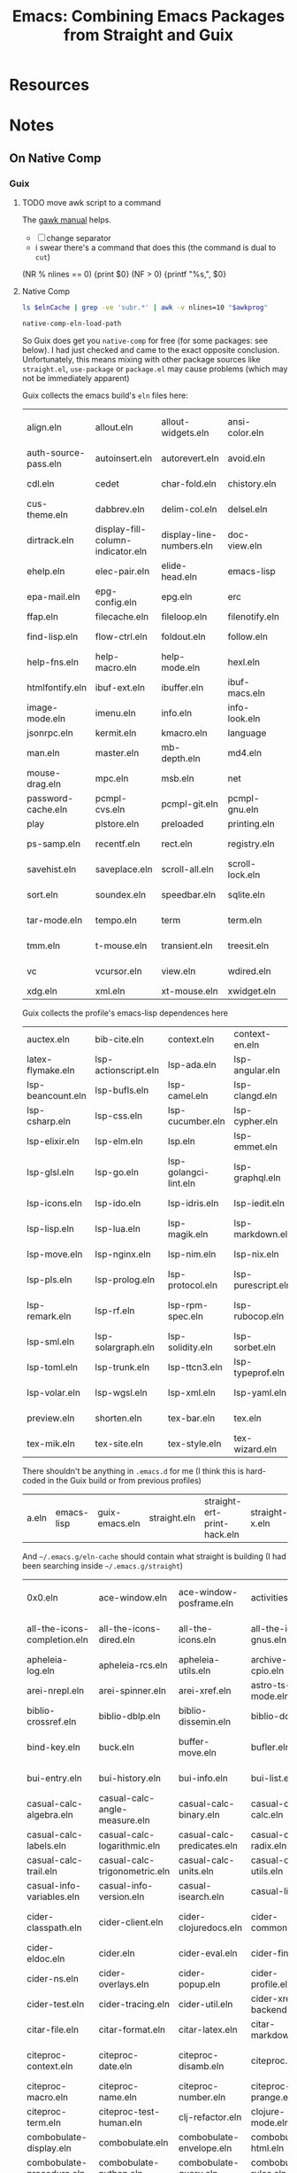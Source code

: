 :PROPERTIES:
:ID:       d78fbb42-963f-448a-aeef-e86919aec4cf
:END:
#+TITLE: Emacs: Combining Emacs Packages from Straight and Guix
#+CATEGORY: slips
#+TAGS:

* Resources

* Notes

** On Native Comp

*** Guix

***** TODO move awk script to a command

The [[https://www.gnu.org/software/gawk/manual/html_node/ARGC-and-ARGV.html][gawk manual]] helps.

+ [ ] change separator
+ i swear there's a command that does this (the command is dual to =cut=)

#+name: wrapEveryN
#+begin_example awk
(NR % nlines == 0) {print $0}
(NF > 0) {printf "%s,", $0}
#+end_example

**** Native Comp

#+name: listElnCache
#+begin_src sh :var awkprog=wrapEveryN elnCache=(expand-file-name ".emacs.d/eln-cache" (getenv "HOME"))
ls $elnCache | grep -ve 'subr.*' | awk -v nlines=10 "$awkprog"
#+end_src

#+begin_src emacs-lisp :results vector value table
native-comp-eln-load-path
#+end_src

#+RESULTS:
| /home/dc/.emacs.g/eln-cache/ | /home/dc/.emacs.d/eln-cache/ | /gnu/store/kqny94qgfaji1yhydrb1zxfjjmc6k56r-profile/lib/emacs/native-site-lisp | /gnu/store/fs3npmab0psi1iy1xd210ngdqpi61s7v-emacs-pgtk-29.4/lib/emacs/29.4/native-lisp/ |

So Guix does get you =native-comp= for free (for some packages: see below). I
had just checked and came to the exact opposite conclusion. Unfortunately, this
means mixing with other package sources like =straight.el=, =use-package= or
=package.el= may cause problems (which may not be immediately apparent)

Guix collects the emacs build's =eln= files here:
#+call: listElnCache(elnCache="/gnu/store/fs3npmab0psi1iy1xd210ngdqpi61s7v-emacs-pgtk-29.4/lib/emacs/29.4/native-lisp/29.4-46e5bcbe")

#+RESULTS:
| align.eln            | allout.eln                        | allout-widgets.eln       | ansi-color.eln  | ansi-osc.eln      | apropos.eln    | arc-mode.eln            | array.eln      | auth-source.eln | auth-source-pass.eln |                    |
| auth-source-pass.eln | autoinsert.eln                    | autorevert.eln           | avoid.eln       | battery.eln       | bookmark.eln   | bs.eln                  | calc           | calculator.eln  | calendar             | cdl.eln            |
| cdl.eln              | cedet                             | char-fold.eln            | chistory.eln    | cmuscheme.eln     | color.eln      | comint.eln              | completion.eln | cus-dep.eln     | cus-edit.eln         | cus-theme.eln      |
| cus-theme.eln        | dabbrev.eln                       | delim-col.eln            | delsel.eln      | descr-text.eln    | desktop.eln    | dframe.eln              | dired-aux.eln  | dired.eln       | dired-x.eln          | dirtrack.eln       |
| dirtrack.eln         | display-fill-column-indicator.eln | display-line-numbers.eln | doc-view.eln    | dom.eln           | double.eln     | ebuff-menu.eln          | echistory.eln  | ecomplete.eln   | edmacro.eln          | ehelp.eln          |
| ehelp.eln            | elec-pair.eln                     | elide-head.eln           | emacs-lisp      | emacs-lock.eln    | emulation      | epa-dired.eln           | epa.eln        | epa-file.eln    | epa-ks.eln           | epa-mail.eln       |
| epa-mail.eln         | epg-config.eln                    | epg.eln                  | erc             | eshell            | expand.eln     | external-completion.eln | ezimage.eln    | facemenu.eln    | face-remap.eln       | ffap.eln           |
| ffap.eln             | filecache.eln                     | fileloop.eln             | filenotify.eln  | filesets.eln      | files-x.eln    | find-cmd.eln            | find-dired.eln | finder.eln      | find-file.eln        | find-lisp.eln      |
| find-lisp.eln        | flow-ctrl.eln                     | foldout.eln              | follow.eln      | format-spec.eln   | forms.eln      | frameset.eln            | generic-x.eln  | gnus            | help-at-pt.eln       | help-fns.eln       |
| help-fns.eln         | help-macro.eln                    | help-mode.eln            | hexl.eln        | hex-util.eln      | hfy-cmap.eln   | hilit-chg.eln           | hi-lock.eln    | hippie-exp.eln  | hl-line.eln          | htmlfontify.eln    |
| htmlfontify.eln      | ibuf-ext.eln                      | ibuffer.eln              | ibuf-macs.eln   | icomplete.eln     | ido.eln        | ielm.eln                | iimage.eln     | image           | image-file.eln       | image-mode.eln     |
| image-mode.eln       | imenu.eln                         | info.eln                 | info-look.eln   | informat.eln      | info-xref.eln  | international           | isearchb.eln   | jka-compr.eln   | json.eln             | jsonrpc.eln        |
| jsonrpc.eln          | kermit.eln                        | kmacro.eln               | language        | leim              | loadhist.eln   | locate.eln              | lpr.eln        | macros.eln      | mail                 | man.eln            |
| man.eln              | master.eln                        | mb-depth.eln             | md4.eln         | mh-e              | midnight.eln   | minibuf-eldef.eln       | misc.eln       | misearch.eln    | mouse-copy.eln       | mouse-drag.eln     |
| mouse-drag.eln       | mpc.eln                           | msb.eln                  | net             | notifications.eln | novice.eln     | nxml                    | obsolete       | org             | outline.eln          | password-cache.eln |
| password-cache.eln   | pcmpl-cvs.eln                     | pcmpl-git.eln            | pcmpl-gnu.eln   | pcmpl-linux.eln   | pcmpl-rpm.eln  | pcmpl-unix.eln          | pcmpl-x.eln    | pcomplete.eln   | pixel-scroll.eln     | play               |
| play                 | plstore.eln                       | preloaded                | printing.eln    | proced.eln        | profiler.eln   | progmodes               | ps-bdf.eln     | ps-mule.eln     | ps-print.eln         | ps-samp.eln        |
| ps-samp.eln          | recentf.eln                       | rect.eln                 | registry.eln    | repeat.eln        | reposition.eln | reveal.eln              | rot13.eln      | rtree.eln       | ruler-mode.eln       | savehist.eln       |
| savehist.eln         | saveplace.eln                     | scroll-all.eln           | scroll-lock.eln | server.eln        | ses.eln        | shadowfile.eln          | shell.eln      | skeleton.eln    | so-long.eln          | sort.eln           |
| sort.eln             | soundex.eln                       | speedbar.eln             | sqlite.eln      | sqlite-mode.eln   | strokes.eln    | svg.eln                 | tabify.eln     | tab-line.eln    | talk.eln             | tar-mode.eln       |
| tar-mode.eln         | tempo.eln                         | term                     | term.eln        | textmodes         | thingatpt.eln  | thread.eln              | time.eln       | time-stamp.eln  | timezone.eln         | tmm.eln            |
| tmm.eln              | t-mouse.eln                       | transient.eln            | treesit.eln     | tree-widget.eln   | tutorial.eln   | type-break.eln          | url            | use-package     | userlock.eln         | vc                 |
| vc                   | vcursor.eln                       | view.eln                 | wdired.eln      | whitespace.eln    | wid-browse.eln | wid-edit.eln            | windmove.eln   | winner.eln      | woman.eln            | xdg.eln            |
| xdg.eln              | xml.eln                           | xt-mouse.eln             | xwidget.eln     | yank-media.eln    |                |                         |                |                 |                      |                    |

Guix collects the profile's emacs-lisp dependences here

#+call: listElnCache(elnCache="/gnu/store/kqny94qgfaji1yhydrb1zxfjjmc6k56r-profile/lib/emacs/native-site-lisp/29.3-62809b9a")

#+RESULTS:
| auctex.eln        | bib-cite.eln         | context.eln           | context-en.eln     | context-nl.eln     | esxml.eln                | esxml-query.eln     | font-latex.eln     | latex.eln               | latex-flymake.eln |                   |
| latex-flymake.eln | lsp-actionscript.eln | lsp-ada.eln           | lsp-angular.eln    | lsp-ansible.eln    | lsp-asm.eln              | lsp-astro.eln       | lsp-autotools.eln  | lsp-awk.eln             | lsp-bash.eln      | lsp-beancount.eln |
| lsp-beancount.eln | lsp-bufls.eln        | lsp-camel.eln         | lsp-clangd.eln     | lsp-clojure.eln    | lsp-cmake.eln            | lsp-cobol.eln       | lsp-completion.eln | lsp-credo.eln           | lsp-crystal.eln   | lsp-csharp.eln    |
| lsp-csharp.eln    | lsp-css.eln          | lsp-cucumber.eln      | lsp-cypher.eln     | lsp-d.eln          | lsp-dhall.eln            | lsp-diagnostics.eln | lsp-dired.eln      | lsp-dockerfile.eln      | lsp-dot.eln       | lsp-elixir.eln    |
| lsp-elixir.eln    | lsp-elm.eln          | lsp.eln               | lsp-emmet.eln      | lsp-erlang.eln     | lsp-eslint.eln           | lsp-fortran.eln     | lsp-fsharp.eln     | lsp-gdscript.eln        | lsp-gleam.eln     | lsp-glsl.eln      |
| lsp-glsl.eln      | lsp-go.eln           | lsp-golangci-lint.eln | lsp-graphql.eln    | lsp-groovy.eln     | lsp-hack.eln             | lsp-haxe.eln        | lsp-headerline.eln | lsp-html.eln            | lsp-hy.eln        | lsp-icons.eln     |
| lsp-icons.eln     | lsp-ido.eln          | lsp-idris.eln         | lsp-iedit.eln      | lsp-javascript.eln | lsp-jq.eln               | lsp-json.eln        | lsp-jsonnet.eln    | lsp-kotlin.eln          | lsp-lens.eln      | lsp-lisp.eln      |
| lsp-lisp.eln      | lsp-lua.eln          | lsp-magik.eln         | lsp-markdown.eln   | lsp-marksman.eln   | lsp-mdx.eln              | lsp-mint.eln        | lsp-mode.eln       | lsp-modeline.eln        | lsp-mojo.eln      | lsp-move.eln      |
| lsp-move.eln      | lsp-nginx.eln        | lsp-nim.eln           | lsp-nix.eln        | lsp-nushell.eln    | lsp-ocaml.eln            | lsp-openscad.eln    | lsp-perl.eln       | lsp-perlnavigator.eln   | lsp-php.eln       | lsp-pls.eln       |
| lsp-pls.eln       | lsp-prolog.eln       | lsp-protocol.eln      | lsp-purescript.eln | lsp-pwsh.eln       | lsp-pyls.eln             | lsp-pylsp.eln       | lsp-qml.eln        | lsp-racket.eln          | lsp-r.eln         | lsp-remark.eln    |
| lsp-remark.eln    | lsp-rf.eln           | lsp-rpm-spec.eln      | lsp-rubocop.eln    | lsp-ruby-lsp.eln   | lsp-ruby-syntax-tree.eln | lsp-ruff-lsp.eln    | lsp-rust.eln       | lsp-semantic-tokens.eln | lsp-semgrep.eln   | lsp-sml.eln       |
| lsp-sml.eln       | lsp-solargraph.eln   | lsp-solidity.eln      | lsp-sorbet.eln     | lsp-sqls.eln       | lsp-steep.eln            | lsp-svelte.eln      | lsp-terraform.eln  | lsp-tex.eln             | lsp-tilt.eln      | lsp-toml.eln      |
| lsp-toml.eln      | lsp-trunk.eln        | lsp-ttcn3.eln         | lsp-typeprof.eln   | lsp-vala.eln       | lsp-v.eln                | lsp-verilog.eln     | lsp-vetur.eln      | lsp-vhdl.eln            | lsp-vimscript.eln | lsp-volar.eln     |
| lsp-volar.eln     | lsp-wgsl.eln         | lsp-xml.eln           | lsp-yaml.eln       | lsp-yang.eln       | lsp-zig.eln              | multi-prompt.eln    | plain-tex.eln      | posframe-benchmark.eln  | posframe.eln      | preview.eln       |
| preview.eln       | shorten.eln          | tex-bar.eln           | tex.eln            | tex-fold.eln       | tex-font.eln             | tex-info.eln        | tex-ispell.eln     | tex-jp.eln              | texmathp.eln      | tex-mik.eln       |
| tex-mik.eln       | tex-site.eln         | tex-style.eln         | tex-wizard.eln     | toolbar-x.eln      | tracking.eln             |                     |                    |                         |                   |                   |

There shouldn't be anything in =.emacs.d= for me (I think this is hard-coded in the Guix build or from previous profiles)

#+call: listElnCache(elnCache=(expand-file-name ".emacs.d/eln-cache/29.4-46e5bcbe" (getenv "HOME")))
#+RESULTS:
| a.eln | emacs-lisp | guix-emacs.eln | straight.eln | straight-ert-print-hack.eln | straight-x.eln | tex-site.eln |

And =~/.emacs.g/eln-cache= should contain what straight is building (I had been searching inside =~/.emacs.g/straight=)

#+call: listElnCache(elnCache=(expand-file-name ".emacs.g/eln-cache/29.4-46e5bcbe" (getenv "HOME")))

#+RESULTS:
| 0x0.eln                      | ace-window.eln                  | ace-window-posframe.eln        | activities.eln               | activities-list.eln          | activities-tabs.eln           | aio.eln                         | alert.eln                    | all.eln                        | all-the-icons-completion.eln     |                            |
| all-the-icons-completion.eln | all-the-icons-dired.eln         | all-the-icons.eln              | all-the-icons-gnus.eln       | all-the-icons-nerd-fonts.eln | ansible.eln                   | apheleia-dp.eln                 | apheleia.eln                 | apheleia-formatter-context.eln | apheleia-formatters.eln          | apheleia-log.eln           |
| apheleia-log.eln             | apheleia-rcs.eln                | apheleia-utils.eln             | archive-cpio.eln             | archive-rpm.eln              | archive-rpm-pkg.eln           | arei-client.eln                 | arei-completion.eln          | arei-eldoc.eln                 | arei.eln                         | arei-nrepl.eln             |
| arei-nrepl.eln               | arei-spinner.eln                | arei-xref.eln                  | astro-ts-mode.eln            | async-bytecomp.eln           | async.eln                     | aurel.eln                       | avy.eln                      | biblio-arxiv.eln               | biblio-core.eln                  | biblio-crossref.eln        |
| biblio-crossref.eln          | biblio-dblp.eln                 | biblio-dissemin.eln            | biblio-doi.eln               | biblio-download.eln          | biblio.eln                    | biblio-hal.eln                  | biblio-ieee.eln              | biblio-pkg.eln                 | bibtex-completion.eln            | bind-key.eln               |
| bind-key.eln                 | buck.eln                        | buffer-move.eln                | bufler.eln                   | bufler-group-tree.eln        | bufler-workspace.eln          | bufler-workspace-tabs.eln       | bui-button.eln               | bui-core.eln                   | bui.eln                          | bui-entry.eln              |
| bui-entry.eln                | bui-history.eln                 | bui-info.eln                   | bui-list.eln                 | bui-utils.eln                | burly.eln                     | burly-tabs.eln                  | cape.eln                     | casual-avy.eln                 | casual-avy-version.eln           | casual-calc-algebra.eln    |
| casual-calc-algebra.eln      | casual-calc-angle-measure.eln   | casual-calc-binary.eln         | casual-calc--calc.eln        | casual-calc-complex.eln      | casual-calc-conversion.eln    | casual-calc.eln                 | casual-calc-fileio.eln       | casual-calc-financial.eln      | casual-calc-graphics.eln         | casual-calc-labels.eln     |
| casual-calc-labels.eln       | casual-calc-logarithmic.eln     | casual-calc-predicates.eln     | casual-calc-radix.eln        | casual-calc-random.eln       | casual-calc-rounding.eln      | casual-calc-settings.eln        | casual-calc-stack.eln        | casual-calc-symbolic.eln       | casual-calc-time.eln             | casual-calc-trail.eln      |
| casual-calc-trail.eln        | casual-calc-trigonometric.eln   | casual-calc-units.eln          | casual-calc-utils.eln        | casual-calc-variables.eln    | casual-calc-vector.eln        | casual-calc-version.eln         | casual-info.eln              | casual-info-settings.eln       | casual-info-utils.eln            | casual-info-variables.eln  |
| casual-info-variables.eln    | casual-info-version.eln         | casual-isearch.eln             | casual-lib.eln               | casual-lib-version.eln       | cdlatex.eln                   | cider-apropos.eln               | cider-browse-ns.eln          | cider-browse-spec.eln          | cider-cheatsheet.eln             | cider-classpath.eln        |
| cider-classpath.eln          | cider-client.eln                | cider-clojuredocs.eln          | cider-common.eln             | cider-completion-context.eln | cider-completion.eln          | cider-connection.eln            | cider-debug.eln              | cider-doc.eln                  | cider-docstring.eln              | cider-eldoc.eln            |
| cider-eldoc.eln              | cider.eln                       | cider-eval.eln                 | cider-find.eln               | cider-format.eln             | cider-inspector.eln           | cider-jar.eln                   | cider-log.eln                | cider-macroexpansion.eln       | cider-mode.eln                   | cider-ns.eln               |
| cider-ns.eln                 | cider-overlays.eln              | cider-popup.eln                | cider-profile.eln            | cider-repl.eln               | cider-repl-history.eln        | cider-resolve.eln               | cider-scratch.eln            | cider-selector.eln             | cider-stacktrace.eln             | cider-test.eln             |
| cider-test.eln               | cider-tracing.eln               | cider-util.eln                 | cider-xref-backend.eln       | cider-xref.eln               | citar-cache.eln               | citar-capf.eln                  | citar-citeproc.eln           | citar.eln                      | citar-embark.eln                 | citar-file.eln             |
| citar-file.eln               | citar-format.eln                | citar-latex.eln                | citar-markdown.eln           | citar-org.eln                | citar-org-roam.eln            | citeproc-biblatex.eln           | citeproc-bibtex.eln          | citeproc-choose.eln            | citeproc-cite.eln                | citeproc-context.eln       |
| citeproc-context.eln         | citeproc-date.eln               | citeproc-disamb.eln            | citeproc.eln                 | citeproc-formatters.eln      | citeproc-generic-elements.eln | citeproc-itemdata.eln           | citeproc-itemgetters.eln     | citeproc-lib.eln               | citeproc-locale.eln              | citeproc-macro.eln         |
| citeproc-macro.eln           | citeproc-name.eln               | citeproc-number.eln            | citeproc-prange.eln          | citeproc-proc.eln            | citeproc-rt.eln               | citeproc-s.eln                  | citeproc-sort.eln            | citeproc-style.eln             | citeproc-subbibs.eln             | citeproc-term.eln          |
| citeproc-term.eln            | citeproc-test-human.eln         | clj-refactor.eln               | clojure-mode.eln             | clojure-ts-mode.eln          | closql.eln                    | colir.eln                       | combobulate-contrib.eln      | combobulate-css.eln            | combobulate-debug.eln            | combobulate-display.eln    |
| combobulate-display.eln      | combobulate.eln                 | combobulate-envelope.eln       | combobulate-html.eln         | combobulate-interface.eln    | combobulate-json.eln          | combobulate-js-ts.eln           | combobulate-manipulation.eln | combobulate-misc.eln           | combobulate-navigation.eln       | combobulate-procedure.eln  |
| combobulate-procedure.eln    | combobulate-python.eln          | combobulate-query.eln          | combobulate-rules.eln        | combobulate-settings.eln     | combobulate-ui.eln            | combobulate-yaml.eln            | combobulate-ztree.eln        | consult-dir.eln                | consult-eglot.eln                | consult.eln                |
| consult.eln                  | consult-flycheck.eln            | consult-flymake.eln            | consult-git-log-grep.eln     | consult-imenu.eln            | consult-info.eln              | consult-org-roam-buffer.eln     | consult-org-roam.eln         | consult-xref.eln               | consult-yasnippet.eln            | contrib.eln                |
| contrib.eln                  | corfu.eln                       | corfu-popupinfo.eln            | corfu-quick.eln              | crontab-mode.eln             | d2-mode.eln                   | dash.eln                        | debbugs-browse.eln           | dired-async.eln                | dired-hacks-utils.eln            | dired-rainbow.eln          |
| dired-rainbow.eln            | docker-compose.eln              | docker-container.eln           | docker-context.eln           | docker-core.eln              | dockerfile-mode.eln           | docker-image.eln                | docker-network.eln           | docker-process.eln             | docker-utils.eln                 | docker-volume.eln          |
| docker-volume.eln            | doi-utils.eln                   | edit-indirect.eln              | editorconfig-core.eln        | editorconfig-core-handle.eln | editorconfig.eln              | editorconfig-fnmatch.eln        | ef-themes.eln                | eglot.eln                      | eldoc.eln                        | elfeed-csv.eln             |
| elfeed-csv.eln               | elfeed-curl.eln                 | elfeed-db.eln                  | elfeed.eln                   | elfeed-lib.eln               | elfeed-link.eln               | elfeed-log.eln                  | elfeed-org.eln               | elfeed-search.eln              | elfeed-show.eln                  | elisp-depmap.eln           |
| elisp-depmap.eln             | elisp-depmap-exec.eln           | elisp-depmap-graph.eln         | elisp-depmap-parse.eln       | elisp-depmap-secondhelp.eln  | elpa.eln                      | emacs-lisp                      | emacsql-compiler.eln         | emacsql.eln                    | emacsql-mysql.eln                | emacsql-pg.eln             |
| emacsql-pg.eln               | emacsql-psql.eln                | emacsql-sqlite-builtin.eln     | emacsql-sqlite-common.eln    | emacsql-sqlite.eln           | emacsql-sqlite-module.eln     | embark-consult.eln              | embark.eln                   | embark-org.eln                 | emmet-mode.eln                   | engrave-faces-ansi.eln     |
| engrave-faces-ansi.eln       | engrave-faces.eln               | engrave-faces-html.eln         | engrave-faces-latex.eln      | envrc.eln                    | eros.eln                      | esxml.eln                       | esxml-query.eln              | external-completion.eln        | f.eln                            | firestarter.eln            |
| firestarter.eln              | flycheck.eln                    | flycheck-guile.eln             | flycheck-package.eln         | flymake.eln                  | forge-bitbucket.eln           | forge-commands.eln              | forge-core.eln               | forge-db.eln                   | forge.eln                        | forge-gitea.eln            |
| forge-gitea.eln              | forge-github.eln                | forge-gitlab.eln               | forge-gogs.eln               | forge-issue.eln              | forge-notify.eln              | forge-pkg.eln                   | forge-post.eln               | forge-pullreq.eln              | forge-repo.eln                   | forge-repos.eln            |
| forge-repos.eln              | forge-revnote.eln               | forge-semi.eln                 | forge-tablist.eln            | forge-topic.eln              | forge-topics.eln              | fsm.eln                         | gcmh.eln                     | geiser-autodoc.eln             | geiser-base.eln                  | geiser-capf.eln            |
| geiser-capf.eln              | geiser-compile.eln              | geiser-completion.eln          | geiser-connection.eln        | geiser-custom.eln            | geiser-debug.eln              | geiser-doc.eln                  | geiser-edit.eln              | geiser-eval.eln                | geiser-guile.eln                 | geiser-image.eln           |
| geiser-image.eln             | geiser-impl.eln                 | geiser-log.eln                 | geiser-menu.eln              | geiser-mode.eln              | geiser-popup.eln              | geiser-repl.eln                 | geiser-syntax.eln            | geiser-xref.eln                | general.eln                      | ghub.eln                   |
| ghub.eln                     | ghub-graphql.eln                | ghub-pkg.eln                   | git-commit.eln               | git-commit-pkg.eln           | git-link.eln                  | git-rebase.eln                  | git-timemachine.eln          | glab.eln                       | gntp.eln                         | gnuplot-context.eln        |
| gnuplot-context.eln          | gnuplot.eln                     | gogs.eln                       | google-translate-backend.eln | google-translate-core.eln    | google-translate-core-ui.eln  | google-translate-default-ui.eln | google-translate.eln         | google-translate-smooth-ui.eln | graphql.eln                      | graphql-examples.eln       |
| graphql-examples.eln         | graphql-mode.eln                | groovy-electric.eln            | groovy-mode.eln              | gsexp.eln                    | gtea.eln                      | guix-about.eln                  | guix-build-log.eln           | guix-command.eln               | guix-config.eln                  | guix-devel.eln             |
| guix-devel.eln               | guix-external.eln               | guix-geiser.eln                | guix-graph.eln               | guix-guile.eln               | guix-help.eln                 | guix-license.eln                | guix-location.eln            | guix-misc.eln                  | guix-package.eln                 | guix-popup.eln             |
| guix-popup.eln               | guix-profiles.eln               | guix-read.eln                  | guix-repl.eln                | guix-ui.eln                  | guix-ui-generation.eln        | guix-ui-messages.eln            | guix-ui-package.eln          | guix-ui-profile.eln            | guix-ui-service.eln              | guix-ui-store-item.eln     |
| guix-ui-store-item.eln       | guix-utils.eln                  | highlight-indent-guides.eln    | highlight-symbol.eln         | hl-todo.eln                  | ht.eln                        | htmlize.eln                     | html-ts-mode.eln             | hydra.eln                      | i-ching.eln                      | iedit.eln                  |
| iedit.eln                    | iedit-lib.eln                   | iedit-rect.eln                 | inf-groovy.eln               | inflections.eln              | info+.eln                     | inheritenv.eln                  | ivy.eln                      | ivy-faces.eln                  | ivy-overlay.eln                  | journalctl-mode.eln        |
| journalctl-mode.eln          | jq-mode.eln                     | json-mode.eln                  | jsonrpc.eln                  | json-snatcher.eln            | jupyter-base.eln              | jupyter-c++.eln                 | jupyter-channel.eln          | jupyter-channel-ioloop.eln     | jupyter-client.eln               | jupyter.eln                |
| jupyter.eln                  | jupyter-env.eln                 | jupyter-ioloop.eln             | jupyter-javascript.eln       | jupyter-julia.eln            | jupyter-kernel.eln            | jupyter-kernel-process.eln      | jupyter-kernelspec.eln       | jupyter-messages.eln           | jupyter-mime.eln                 | jupyter-monads.eln         |
| jupyter-monads.eln           | jupyter-org-client.eln          | jupyter-org-extensions.eln     | jupyter-python.eln           | jupyter-R.eln                | jupyter-repl.eln              | jupyter-rest-api.eln            | jupyter-server.eln           | jupyter-server-kernel.eln      | jupyter-tramp.eln                | jupyter-widget-client.eln  |
| jupyter-widget-client.eln    | jupyter-zmq-channel.eln         | jupyter-zmq-channel-ioloop.eln | kind-icon.eln                | latex.eln                    | latex-flymake.eln             | le-clojure.eln                  | le-hy.eln                    | le-julia.eln                   | le-lisp.eln                      | le-python.eln              |
| le-python.eln                | le-racket.eln                   | le-scheme.eln                  | let-alist.eln                | lib                          | lispy.eln                     | lispy-inline.eln                | lispy-occur.eln              | lispy-pkg.eln                  | lispy-tags.eln                   | log4e.eln                  |
| log4e.eln                    | lv.eln                          | macrostep-c.eln                | macrostep.eln                | magit-apply.eln              | magit-autorevert.eln          | magit-base.eln                  | magit-bisect.eln             | magit-blame.eln                | magit-bookmark.eln               | magit-branch.eln           |
| magit-branch.eln             | magit-bundle.eln                | magit-clone.eln                | magit-commit.eln             | magit-core.eln               | magit-diff.eln                | magit-ediff.eln                 | magit.eln                    | magit-extras.eln               | magit-fetch.eln                  | magit-files.eln            |
| magit-files.eln              | magit-git.eln                   | magit-gitignore.eln            | magit-log.eln                | magit-margin.eln             | magit-merge.eln               | magit-mode.eln                  | magit-notes.eln              | magit-patch.eln                | magit-pkg.eln                    | magit-popup.eln            |
| magit-popup.eln              | magit-process.eln               | magit-pull.eln                 | magit-push.eln               | magit-reflog.eln             | magit-refs.eln                | magit-remote.eln                | magit-repos.eln              | magit-reset.eln                | magit-section.eln                | magit-section-pkg.eln      |
| magit-section-pkg.eln        | magit-sequence.eln              | magit-sparse-checkout.eln      | magit-stash.eln              | magit-status.eln             | magit-submodule.eln           | magit-subtree.eln               | magit-tag.eln                | magit-tbdiff.eln               | magit-todos.eln                  | magit-transient.eln        |
| magit-transient.eln          | magit-wip.eln                   | magit-worktree.eln             | makefile-executor.eln        | map.eln                      | marginalia.eln                | markdown-mode.eln               | mc-cycle-cursors.eln         | mc-edit-lines.eln              | mc-hide-unmatched-lines-mode.eln | mc-mark-more.eln           |
| mc-mark-more.eln             | mc-mark-pop.eln                 | mc-separate-operations.eln     | mermaid-mode.eln             | minions.eln                  | multiple-cursors-core.eln     | multiple-cursors.eln            | multiple-cursors-pkg.eln     | net                            | nist-webbook.eln                 | no-littering.eln           |
| no-littering.eln             | nrepl-client.eln                | nrepl-dict.eln                 | ob-abc.eln                   | ob-awk.eln                   | ob-calc.eln                   | ob-C.eln                        | ob-clojure.eln               | ob-comint.eln                  | ob-coq.eln                       | ob-core.eln                |
| ob-core.eln                  | ob-csharp.eln                   | ob-css.eln                     | ob-ditaa.eln                 | ob-dot.eln                   | ob-ebnf.eln                   | ob-emacs-lisp.eln               | ob-eshell.eln                | ob-eukleides.eln               | ob-eval.eln                      | ob-exp.eln                 |
| ob-exp.eln                   | ob-fomus.eln                    | ob-forth.eln                   | ob-fortran.eln               | ob-gnuplot.eln               | ob-graphql.eln                | ob-groovy.eln                   | ob-haskell.eln               | ob-hledger.eln                 | ob-io.eln                        | ob-java.eln                |
| ob-java.eln                  | ob-J.eln                        | ob-jq.eln                      | ob-js.eln                    | ob-julia.eln                 | ob-jupyter.eln                | ob-latex.eln                    | ob-ledger.eln                | ob-lilypond.eln                | ob-lisp.eln                      | ob-lob.eln                 |
| ob-lob.eln                   | ob-lua.eln                      | ob-makefile.eln                | ob-mathomatic.eln            | ob-maxima.eln                | ob-mermaid.eln                | ob-mscgen.eln                   | ob-ocaml.eln                 | ob-octave.eln                  | ob-org.eln                       | ob-oz.eln                  |
| ob-oz.eln                    | ob-perl.eln                     | ob-picolisp.eln                | ob-plantuml.eln              | ob-processing.eln            | ob-python.eln                 | ob-rec.eln                      | ob-ref.eln                   | ob-R.eln                       | ob-restclient.eln                | ob-ruby.eln                |
| ob-ruby.eln                  | ob-sass.eln                     | ob-scheme.eln                  | ob-screen.eln                | ob-sed.eln                   | ob-shell.eln                  | ob-shen.eln                     | ob-sql.eln                   | ob-sqlite.eln                  | ob-table.eln                     | ob-tangle.eln              |
| ob-tangle.eln                | ob-tcl.eln                      | ob-vala.eln                    | ob-vbnet.eln                 | oc-basic.eln                 | oc-csl.eln                    | oc.eln                          | ol-bibtex.eln                | ol-bookmark.eln                | ol-doi.eln                       | ol.eln                     |
| ol.eln                       | ol-gnus.eln                     | ol-info.eln                    | ol-man.eln                   | openalex.eln                 | openwith.eln                  | orderless.eln                   | org-agenda.eln               | org-appear.eln                 | org-archive.eln                  | org-attach.eln             |
| org-attach.eln               | org-capture.eln                 | org-checklist.eln              | org-clock.eln                | org-collector.eln            | org-colview.eln               | org-compat.eln                  | org-crypt.eln                | org-ctags.eln                  | org-cycle.eln                    | org-duration.eln           |
| org-duration.eln             | org-eldoc.eln                   | org-element-ast.eln            | org-element.eln              | org.eln                      | org-entities.eln              | org-expiry.eln                  | org-faces.eln                | org-fold-core.eln              | org-fold.eln                     | org-footnote.eln           |
| org-footnote.eln             | org-goto.eln                    | org-habit.eln                  | org-id.eln                   | org-indent.eln               | org-invoice.eln               | org-keys.eln                    | org-learn.eln                | org-list.eln                   | org-macro.eln                    | org-macs.eln               |
| org-macs.eln                 | org-mairix.eln                  | org-mouse.eln                  | org-noter-citar.eln          | org-noter-core.eln           | org-noter-djvu.eln            | org-noter.eln                   | org-noter-nov.eln            | org-noter-org-roam.eln         | org-noter-pdf.eln                | org-pcomplete.eln          |
| org-pcomplete.eln            | org-persist.eln                 | org-plot.eln                   | org-protocol.eln             | org-ql.eln                   | org-ql-search.eln             | org-ql-view.eln                 | org-ref-arxiv.eln            | org-ref-bibliography-links.eln | org-ref-bibtex.eln               | org-ref-citation-links.eln |
| org-ref-citation-links.eln   | org-ref-compat.eln              | org-ref-core.eln               | org-ref.eln                  | org-ref-export.eln           | org-ref-extract.eln           | org-ref-glossary.eln            | org-refile.eln               | org-ref-isbn.eln               | org-ref-label-link.eln           | org-ref-misc-links.eln     |
| org-ref-misc-links.eln       | org-ref-natbib-bbl-citeproc.eln | org-ref-pdf.eln                | org-ref-publish.eln          | org-ref-pubmed.eln           | org-ref-ref-links.eln         | org-ref-refproc.eln             | org-ref-scifinder.eln        | org-ref-sci-id.eln             | org-ref-scopus.eln               | org-ref-url-utils.eln      |
| org-ref-url-utils.eln        | org-ref-utils.eln               | org-ref-worldcat.eln           | org-ref-wos.eln              | org-roam-capture.eln         | org-roam-compat.eln           | org-roam-dailies.eln            | org-roam-db.eln              | org-roam.eln                   | org-roam-export.eln              | org-roam-graph.eln         |
| org-roam-graph.eln           | org-roam-id.eln                 | org-roam-log.eln               | org-roam-migrate.eln         | org-roam-mode.eln            | org-roam-node.eln             | org-roam-overlay.eln            | org-roam-protocol.eln        | org-roam-utils.eln             | org-sidebar.eln                  | org-src.eln                |
| org-src.eln                  | org-super-agenda.eln            | org-table.eln                  | org-toc.eln                  | ov.eln                       | ox-ascii.eln                  | ox-bibtex.eln                   | ox.eln                       | ox-extra.eln                   | ox-html.eln                      | ox-icalendar.eln           |
| ox-icalendar.eln             | ox-latex.eln                    | ox-man.eln                     | ox-md.eln                    | ox-odt.eln                   | ox-org.eln                    | ox-pandoc.eln                   | ox-publish.eln               | ox-texinfo.eln                 | package-lint.eln                 | pandoc-mode-utils.eln      |
| pandoc-mode-utils.eln        | paredit.eln                     | parsebib.eln                   | parseclj-alist.eln           | parseclj-ast.eln             | parseclj.eln                  | parseclj-lex.eln                | parseclj-parser.eln          | parseedn.eln                   | pcre2el.eln                      | pdf-annot.eln              |
| pdf-annot.eln                | pdf-cache.eln                   | pdf-history.eln                | pdf-info.eln                 | pdf-isearch.eln              | pdf-links.eln                 | pdf-misc.eln                    | pdf-occur.eln                | pdf-outline.eln                | pdf-sync.eln                     | pdf-tools.eln              |
| pdf-tools.eln                | pdf-util.eln                    | pdf-view.eln                   | peg.eln                      | persist.eln                  | pomm.eln                      | pomm-third-time.eln             | popper.eln                   | popup.eln                      | pretty-hydra.eln                 | project-cmake-api.eln      |
| project-cmake-api.eln        | project-cmake.eln               | project.eln                    | projectile.eln               | project-local.eln            | pulsar.eln                    | queue.eln                       | rainbow-delimiters.eln       | rainbow-mode.eln               | rectangular-region-mode.eln      | reformatter.eln            |
| reformatter.eln              | repo.eln                        | request.eln                    | restclient.eln               | sbt-mode-buffer.eln          | sbt-mode-comint.eln           | sbt-mode.eln                    | sbt-mode-hydra.eln           | sbt-mode-project.eln           | sbt-mode-rgrep.eln               | sbt-mode-vars.eln          |
| sbt-mode-vars.eln            | scala-compile.eln               | scala-mode.eln                 | scala-mode-fontlock.eln      | scala-mode-imenu.eln         | scala-mode-indent.eln         | scala-mode-lib.eln              | scala-mode-map.eln           | scala-mode-paragraph.eln       | scala-mode-prettify-symbols.eln  | scala-mode-syntax.eln      |
| scala-mode-syntax.eln        | scala-organise.eln              | s.eln                          | seq-24.eln                   | seq-25.eln                   | seq.eln                       | sesman-browser.eln              | sesman.eln                   | setup.eln                      | simple-httpd.eln                 | sly.eln                    |
| sly.eln                      | smartparens.eln                 | smartparens-latex.eln          | smartparens-markdown.eln     | smartparens-org.eln          | smartparens-python.eln        | smartparens-text.eln            | smiles-mode.eln              | smtpmail-async.eln             | snippets                         | spinner.eln                |
| spinner.eln                  | straight.eln                    | straight-ert-print-hack.eln    | straight-x.eln               | string-inflection.eln        | super-save.eln                | svg-lib-demo.eln                | svg-lib.eln                  | swagg.eln                      | swiper.eln                       | synosaurus.eln             |
| synosaurus.eln               | synosaurus-wordnet.eln          | tablist.eln                    | tablist-filter.eln           | tabspaces.eln                | test                          | tests                           | tex.eln                      | texmathp.eln                   | track-changes.eln                | transient.eln              |
| transient.eln                | treepy.eln                      | ts.eln                         | undo-tree.eln                | use-package-bind-key.eln     | use-package-core.eln          | use-package-delight.eln         | use-package-diminish.eln     | use-package.eln                | use-package-ensure.eln           | use-package-jump.eln       |
| use-package-jump.eln         | use-package-lint.eln            | vertico-buffer.eln             | vertico-directory.eln        | vertico.eln                  | vertico-flat.eln              | vertico-grid.eln                | vertico-indexed.eln          | vertico-mouse.eln              | vertico-multiform.eln            | vertico-reverse.eln        |
| vertico-reverse.eln          | websocket.eln                   | wgrep.eln                      | which-key.eln                | with-editor.eln              | ws-butler.eln                 | x2bib.eln                       | xml-format.eln               | xml-query.eln                  | xref.eln                         | xterm-color.eln            |
| xterm-color.eln              | yaml.eln                        | yaml-mode.eln                  | yasnippet.eln                | yasnippet-snippets.eln       | zmq.eln                       | zoutline.eln                    |                              |                                |                                  |                            |

*** Emacs


*** Straight

*** Use Package

**** TODO maybe move elsewhere
[[file:img/straight-use-package.jpg]]

These notes really only apply to my own configuration which is based on Guix
packages, but also uses =straight.el= to pull in packages. I had thought that
this was separate from =use-package= I hadn't yet looked deeply into it.

But it turns out that migrating to =use-package= would've been easier than I
thought. It still leaves me with basically the same problem where however
straight is configured for me seems to be eagerly building =*.elc= for internal
packages.

Some of these release updates on MELPA: xref, eglot, etc ... but once I saw
=seq= is getting built... yeh. The hint that indicates something's wrong is when
=help-mode= can't find the sources and sends me to my emacs profile.

... I knew it was risky, but I needed to get away from Doom Emacs because of
Guile environment issues ... which were probabaly relatively quickly fixed (or
idk). So this was the fastest way at the time.


** Packages

I'm not sure if this generally happens with other configs or emacs-distros that
use =straight-use-package=. I just assumed that was an integration you needed to
configure separately


*** Straight dependencies

Straight mostly ignores anything in =straight-built-in-pseudo-packages=. After
reviewing its docs, which are extremely informative, I may be running into some
of these [[https://github.com/radian-software/straight.el/blob/b3760f5829dba37e855add7323304561eb57a3d4/straight.el#L3655-L3705][potential issues]].

+ i'm definitely calling =straight-rebuild-all= from a new emacs session

I think I may need to specify =:flavor melpa= or

(dc/straight-flatten-dependencies "consult")

*** Builds

#+begin_src sh
cd $HOME/.emacs.g/straight && find . -name '*.elc' | grep seq
#+end_src

#+RESULTS:
| ./build/seq/tests/seq-tests.elc  |
| ./build/seq/seq-24.elc           |
| ./build/seq/seq-25.elc           |
| ./build/seq/seq.elc              |
| ./build/magit/magit-sequence.elc |

#+begin_src sh
cd $HOME/.emacs.g/straight && find . -name '*.elc' | grep seq
#+end_src

#+RESULTS:
| ./build/seq/tests/seq-tests.elc  |
| ./build/seq/seq-24.elc           |
| ./build/seq/seq-25.elc           |
| ./build/seq/seq.elc              |
| ./build/magit/magit-sequence.elc |

*** Guix Packages

**** Migrating

So I decided

+ identify the most core dependencies (highest in-degree to higher out-degree),
  and use =with-graft= for packages that need updates (like =magit=)
+ track feature symbols emacs loads (via =define-package= and elsewhere)
+ load =straight= and =use-package= from Guix packages, check config
+ attempt to load most packages from guix and have better tools

The drawbacks for Guix:

+ updating: to avoid restart, requires monkey-patching the =load-path= and then
  requiring/reloading files
+ There's more friction to jumping in on a project to contribute (straight has
  pull-req functionality and facilitates multi-package hacking). I could /maybe/
  pass =--with-source=$pkg_path= through to my =update-emacs-g= script...
+ All the =mypkg-autoload= modules are loaded as =features= by the time emacs is
  up (I think, they're set almost before you would expect it possible for them
  to be). The nativecomp is more deterministic, but I'm not sure of a simple way
  to unload a Guix dependency (esp. if widely used like magit) to have it loaded
  by straight. (complications: e.g. =straight.el= has a =git= dependency and has
  its =/bin/git= patched)

Immediate Benefits

+ This should get me to a halfway point where I can decide on =use-package=
  because the surface area of code that needs to be touched/checked is basically
  the same.
+ Learning a bit about Guix grafts/transforms on a larger project, which may
  involve graph traversals
+ Hopefully some good scripts/etc to come out of that.

Advantages:

+ Straight should always have up-to-date =straight.eln= to match the emacs that
  built it (my mistake, but still). I also have more guarantees over what's
  native comp and what's not.

**** Emacs/Guix

***** Run =guix refresh= on the manifest

This gives useful output. As the Guix checkout in =/gnu/store= is read only, you
need a second checkout, which is how you set up to build and contribute anyways.

#+begin_src sh
guix refresh -L ~/.dotfiles -m ~/.emacs.g/emacs-g.scm --type=elpa,generic-git,github
#+end_src

There may be some way of using dummy packages on a large manifest to hack it
into working. This will cause problems, since it dramatically changes your
source tree and would need dependency rewritng for anything besides leaf nodes.

#+begin_src scheme
(define emacs-magit-Refresh
  (package emacs-magit
           (inherit "emacs-magit")))
#+end_src

***** Operate on groups of packages

Emacs has three ways to use shell in general buffer. Using =C-u= they dump
output into a buffer, but the last one will use the contents as input to pipe to
the command

| M-!         | shell-command           |
| M-&         | async-shell-command     |
| M-\(\vert\) | shell-command-on-region |

So using =C-u M-|= and =tr ' ' '\n'= with this input:

#+name: pkgText
#+begin_example
nss-certs emacs-setup emacs-straight.el emacs-rec-mode tidy-html shellcheck dtach guile-ares-rs aspell aspell-dict-en aspell-dict-grc aspell-dict-es aspell-dict-fr aspell-dict-it aspell-dict-de
#+end_example

I get these lines for additional commands. I can select how I want for
subsequent processing.

#+name: emacsSystem
| emacs-vertico                        |
| emacs-corfu                          |
| emacs-orderless                      |
| emacs-consult                        |
| emacs-consult-yasnippet              |
| emacs-consult-org-roam               |
| emacs-consult-xdg-recent-files       |
| emacs-consult-dir                    |
| emacs-consult-bibtex                 |
| emacs-cape                           |
| emacs-wgrep                          |
| emacs-marginalia                     |
| emacs-embark                         |

Selecting them all and using this command ... with parens, which is a nice trick
i found some good dotfiles, then running this =shell-command-on-region= gives me
plain text package names that I can again highlight to run =sort | uniq=. It's
messy to keep track of, maybe.

#+name: pkgCount
#+begin_src sh :stdin emacsSystem
# recsel -R to get plain text

# using :std in will automagically wrap the block (e.g. a plain "cat" will
# output stdin raw)

# the while needs to be a one-liner for M-|
while read pkg; do (guix search "^$pkg\$"| recsel -R dependencies); done \
    | sed -E 's/\s+/\n/g' | sort | uniq -c
#+end_src

#+RESULTS: pkgCount
| 5 | emacs-compat@29.1.4.5          |
| 5 | emacs-consult@1.7              |
| 1 | emacs-dash@2.19.1              |
| 1 | emacs-embark@1.1               |
| 1 | emacs-org-roam@2.2.2-0.74422df |
| 1 | emacs-org-roam-bibtex@0.6.2    |
| 1 | emacs-s@1.13.0                 |
| 1 | emacs-yasnippet@0.14.1         |
| 6 | texinfo@6.8                    |

** Feature Loading

[[file:img/pseudopackages-20240702.diff][Emacs Features Diff]]: compares sorted output of =(-uniq (-sort #'string< (mapcar #'symbol-name
features)))= from a running session and a fresh =gmacs -- -q= session

*** Configs

For two instances of emacs =a1= and =b2=

#+name: aaa
#+begin_src emacs-lisp
"aaa"
#+end_src

#+name: bbb
#+begin_src emacs-lisp
"bbb"
#+end_src

Note: I'm paraphrasing the commands I ran earlier... mostly so I can better
understand it later. Or grep for keywords.

*** Autoloads features

When I first got into Emacs (2012-2015ish, though I lightly used it),
autoloading seemed to be a cause of confusion. I kinda knew what it did, but not
the details.

These magic packages are registered as features when emacs starts. Depending on
how Emacs and your packages are built, then for autoloaded packages, only the
=$pkg-autoloads= features are visible, which contain headers to functions that
should be visible to other packages as well (without the cost of loading them.)

#+begin_src sh :var aaa=aaa bbb=bbb
cat "$aaa.feat" | sed -e 's/-autoloads//' | sort | uniq -c | sort -r | head -n10
#+end_src

#+RESULTS:
| 2 | zoutline           |
| 2 | yasnippet-snippets |
| 2 | yasnippet          |
| 2 | xterm-color        |
| 2 | xref               |
| 2 | xml-format         |
| 2 | ws-butler          |
| 2 | with-editor        |
| 2 | which-key          |
| 2 | wgrep              |


* Old Notes

Until recently, I haven't had many problems with combining Guix and Straight
packages, although it's important to define 'straight-built-in-pseudo-packages
for any conflicts. The way that Guix sets things up, the load-path is
constructed before =init.el= runs and contains everything

This has been a fairly good way to load packages for me, but it's definitely
non-standard. It's definitely not correct, per se. The Guix packages are always
stable and straight packages (1) give me the flexibility to pull in new packages
and (2) make it fairly easy to contribute to emacs packages, since everything is
ready to fork/pull/checkout/etc.

You will need to manually run things like:

+ straight-pull-packages
+ straight-build-packages

** Issues

*** Straight uses vc-mode

If you use forge to manage pull requests ... well straight uses =vc-mode= so you
may run into issues when updating your straight packages. I haven't fully
figured that out yet. It's best to just stick with =vc-mode= when working on
straight repositories.

There's something different about the =.git/config= that straight doesn't like
when you fork a repository using forge. I haven't had time to fully figure it
out. Ideally, you could fork the repository with forge and straight will
continue updating.

#+begin_quote
it could be simple, but it might not be ... when using emacs, you're always
hedging against complexity. I wish there was a complexity broker to offer me
profitable "emacs-config" futures ... but there's not. Maybe there is i donno.
#+end_quote

*** Fonts don't load

For me, this has been a good indicator that init.el doesn't finish loading or
that blocks from =(with-eval-after-load 'apkg' ...)= aren't running.

However, the fonts aren't a great indicator not entirely clear.

*** Something can't find 'compat

This just popped up, but I can't find what's prompting the message. I searched
the straight source, but i haven't searched the emacs =site-lisp=

There don't immediately appear to be any consequences, but I'm worried something
is lurking or that my =init.el= will stop fully loading.

**** Problem

Can't seem to silence these warnings on init:

#+begin_example
Unable to activate package ‘with-editor’.
Required package ‘compat-29.1.4.1’ is unavailable
Unable to activate package ‘transient’.
Required package ‘compat-29.1.4.1’ is unavailable
Unable to activate package ‘no-littering’.
Required package ‘compat-29.1.4.2’ is unavailable
Unable to activate package ‘magit’.
Required package ‘compat-29.1.3.4’ is unavailable
Unable to activate package ‘magithub’.
Required package ‘magit-2.12’ is unavailable
Unable to activate package ‘magit-section’.
Required package ‘compat-29.1.3.4’ is unavailable
Unable to activate package ‘magit’.
Required package ‘compat-29.1.3.4’ is unavailable
Unable to activate package ‘helm-bibtex’.
Required package ‘helm-1.5.5’ is unavailable
Unable to activate package ‘git-commit’.
Required package ‘compat-29.1.3.4’ is unavailable
Unable to activate package ‘ghub’.
Required package ‘compat-29.1.4.1’ is unavailable
Unable to activate package ‘ghub’.
Required package ‘compat-29.1.4.1’ is unavailable
Unable to activate package ‘ghub+’.
Required package ‘ghub-2.0’ is unavailable
Loading /home/dc/.dotfiles/.emacs.d/per-system-settings.el (source)...done
Loading /tmp/emacs-custom-1000.el (source)...done
Loading dired (native compiled elisp)...done
Loading /home/dc/.emacs.d/per-system-settings.el (source)...done
Loading info+ (native compiled elisp)...done
org-super-agenda-mode enabled.
Loading cider-connection (native compiled elisp)...done
Loading gnus (native compiled elisp)...done
Starting Emacs daemon.
Restarting server
Turning on magit-auto-revert-mode...done
Running direnv in /home/dc/ ... (C-g to abort)
Direnv succeeded in /home/dc/
Running direnv in /home/dc/ ... (C-g to abort)
Direnv succeeded in /home/dc/
Loaded ‘ef-frost’
 *** Emacs loaded in 6.11 seconds with 36 garbage collections.
[yas] Prepared just-in-time loading of snippets successfully.
When done with this frame, type C-x 5 0
Desktop file in use; not loaded.
You can run the command ‘desktop-read’ with C-h <f2> D r
Loading /home/dc/.emacs.g/var/recentf-save.el (source)...done
Cleaning up the recentf list...
File /tmp/refcard-ERT/README.org removed from the recentf list
File /tmp/refcard-ERT/README.pdf removed from the recentf list
File /tmp/refcard-ERT/README.tex removed from the recentf list
File /tmp/refcard-ERT/theme-readtheorg.setup removed from the recentf list
File /tmp/refcard-ERT/README.log removed from the recentf list
File /tmp/lsp.Dockerfile removed from the recentf list
Cleaning up the recentf list...done (6 removed)
bookmark-get-bookmark: Invalid bookmark ~/.emacs.g/var/desktop
Use M-x make-directory RET RET to create the directory and its parents
Running direnv in /home/dc/ ... (C-g to abort)
Direnv succeeded in /home/dc/
previous-line: Beginning of buffer [2 times]
previous-line: Beginning of bufferInvalid face reference: quote
Invalid face reference: quote
Delete .emacs.desktop.lock (y or n) y
Deleting...done
next-line: End of buffer
Problems while trying to load feature ‘org-notify’
org-make-toc-mode enabled. [2 times]
Wrote /home/dc/.emacs.g/var/desktop/.emacs.desktop.lock
Clearing removed files...done
Processing modified files...done
Clearing removed files...done
Processing modified files...done
finalizer failed: (wrong-type-argument sqlitep nil)
Desktop: 3 frames, 10 buffers restored.
Beginning of buffer [5 times]
scroll-down-command: Beginning of buffer [2 times]
Quit
Mark set
Quit
org-make-toc-mode enabled.
Mark set
with-editor
Quit
org-make-toc-mode enabled.
Quit
magit-display-buffer-same-window-except-diff-v1
Mark set
Quit [2 times]
Mark set [4 times]
nil
You can run the command ‘emoji-list’ with C-x 8 e l
Mark set [2 times]
gnu/linux
Quit
Fetching Revisions...done
David Conner: updates [Sat Sep 16 18:10:56 2023 -0400 (3 hours ago)]
Blaming...done
Quit
Auto-saving...done
Saving file /home/dc/.emacs.g/modules/dc-interface.el...
org-make-toc: No TOC node found.
Wrote /home/dc/.emacs.g/modules/dc-interface.el
Mark set [2 times]
Saving file /home/dc/.emacs.g/modules/dc-interface.el...
org-make-toc: No TOC node found.
Wrote /home/dc/.emacs.g/modules/dc-interface.el
Saving file /home/dc/.emacs.g/modules/dc-interface.el...
org-make-toc: No TOC node found.
Wrote /home/dc/.emacs.g/modules/dc-interface.el
Mark set
Saving file /home/dc/.emacs.g/modules/dc-interface.el...
org-make-toc: No TOC node found.
Wrote /home/dc/.emacs.g/modules/dc-interface.el
Mark set
Saving file /home/dc/.emacs.g/modules/dc-interface.el...
org-make-toc: No TOC node found.
Wrote /home/dc/.emacs.g/modules/dc-interface.el
Dependents of "with-editor": ("ein" ("git-commit" ("magit" "magit-tbdiff")) ("magit" "magit-tbdiff"))
(No changes need to be saved)
Saving file /home/dc/.emacs.g/init.el...
org-make-toc: No TOC node found.
Wrote /home/dc/.emacs.g/init.el
Saving file /home/dc/.emacs.g/init.el...
org-make-toc: No TOC node found.
Wrote /home/dc/.emacs.g/init.el
Quit
Dependents of "with-editor": ("ein" ("git-commit" ("magit" "magit-tbdiff")) ("magit" "magit-tbdiff"))
Saving file /home/dc/.emacs.g/modules/dc-dev.el...
org-make-toc: No TOC node found.
Wrote /home/dc/.emacs.g/modules/dc-dev.el
Note: file is write protected
Quit
Starting Guix REPL ... [5 times]
A single package with name 'emacs-ghub'.
(No changes need to be saved)
Dependents of "with-editor": ("ein" ("git-commit" ("magit" "magit-tbdiff")) ("magit" "magit-tbdiff"))
You can run the command ‘straight-dependents’ with C-h <f2> $ D
Dependents of "with-editor": ("ein" ("git-commit" ("magit" "magit-tbdiff")) ("magit" "magit-tbdiff"))
Mark set
Saving file /home/dc/.emacs.g/modules/dc-dev-python.el...
org-make-toc: No TOC node found.
Wrote /home/dc/.emacs.g/modules/dc-dev-python.el
Running git commit --
Only whitespace and/or comments; message not saved
Diffing changes to be committed (C-g to abort diffing)
When done with a buffer, type C-c C-c
Type C-c C-c to finish, C-c C-k to cancel, and M-p and M-n to recover older messages
Mark set [2 times]
Saving file /home/dc/.emacs.g/.git/COMMIT_EDITMSG...
org-make-toc: No TOC node found.
Wrote /home/dc/.emacs.g/.git/COMMIT_EDITMSG
Message saved
Git finished
Running git push -v origin master:refs/heads/master
Git finished
Quit [2 times]
Saving file /home/dc/.emacs.g/modules/dc-dev.el...
org-make-toc: No TOC node found.
Wrote /home/dc/.emacs.g/modules/dc-dev.el
Dependents of "magit-section": (("org-roam" "consult-org-roam") ("magit" "magit-tbdiff"))
You can run the command ‘straight-dependents’ with C-h <f2> $ D
Dependents of "magit-section": (("org-roam" "consult-org-roam") ("magit" "magit-tbdiff")) [2 times]
You can run the command ‘straight-dependents’ with C-h <f2> $ D
Dependents of "magit-section": (("org-roam" "consult-org-roam") ("magit" "magit-tbdiff"))
Beginning of buffer [5 times]
Quit
Type q to delete help window.
Note: file is write protected
Quit
Saving file /home/dc/.emacs.g/init.el...
org-make-toc: No TOC node found.
Wrote /home/dc/.emacs.g/init.el
Mark set [2 times]
Saving file /home/dc/.emacs.g/init.el...
org-make-toc: No TOC node found.
Wrote /home/dc/.emacs.g/init.el
Saving file /home/dc/.emacs.g/init.el...
org-make-toc: No TOC node found.
Wrote /home/dc/.emacs.g/init.el
org-make-toc: No TOC node found.
Mark set
Quit [2 times]
<f2> p C-g is undefined
Quit [7 times]
Ace - Window
Quit
A single package with name 'emacs'. [2 times]
Invalid face reference: quote [8 times]
<f2> C-g is undefined
A single package with name 'emacs'. [3 times]
A single package with name 'emacs-ghub'.
bui-history-back: No previous element in history [3 times]
A single package with name 'emacs'. [2 times]
Quit
Beginning of buffer [2 times]
Saving file /home/dc/.emacs.g/modules/dc-shim.el...
org-make-toc: No TOC node found.
Wrote /home/dc/.emacs.g/modules/dc-shim.el
Saving file /home/dc/.emacs.g/modules/dc-shim.el...
org-make-toc: No TOC node found.
Wrote /home/dc/.emacs.g/modules/dc-shim.el
Mark set
(No changes need to be saved)
Beginning of buffer [5 times]
Mark set [2 times]
Quit
Saving file /home/dc/.emacs.g/init.el...
org-make-toc: No TOC node found.
Wrote /home/dc/.emacs.g/init.el
Mark set
(No changes need to be saved)
Mark set [3 times]
Type q to delete help window.
Note: file is write protected
Quit
Mark set [2 times]
Quit [2 times]
"v3.3.0-768-g4f4ad9c0"
Beginning of buffer [22 times]
Saving file /home/dc/.emacs.g/init.el...
org-make-toc: No TOC node found.
Wrote /home/dc/.emacs.g/init.el
Saving file /home/dc/.emacs.g/init.el...
org-make-toc: No TOC node found.
Wrote /home/dc/.emacs.g/init.el
Saving file /home/dc/.emacs.g/init.el...
org-make-toc: No TOC node found.
Wrote /home/dc/.emacs.g/init.el
Mark set
compat
Delete compat (y or n) y
Deleting...done
Mark set [2 times]
Quit [2 times]
Grep finished with matches found
Mark set [3 times]
Quit
Mark set [2 times]
Type q to delete help window.
Quit
Mark set
Quit
Mark set [2 times]
Saving file /home/dc/.emacs.g/init.el...
org-make-toc: No TOC node found.
Wrote /home/dc/.emacs.g/init.el
Quit
Dependents of "magit-section": (("org-roam" "consult-org-roam") ("magit" "magit-tbdiff"))
Type q to delete help window.
Mark set
Type q to delete help window.
Buffer is read-only: #<buffer *Help*>
Followed link to /home/dc/.emacs.g/straight/repos/magit/lisp/magit-section.el
Quit
Auto-saving...done
Saving file /home/dc/.emacs.g/init.el...
org-make-toc: No TOC node found.
Wrote /home/dc/.emacs.g/init.el
Saving file /home/dc/.emacs.g/init.el...
org-make-toc: No TOC node found.
Wrote /home/dc/.emacs.g/init.el
Mark set [3 times]
Copied text from "
Loading /home/dc/.emacs.d/per-system-se"
Saving file /home/dc/.emacs.g/init.el...
org-make-toc: No TOC node found.
Wrote /home/dc/.emacs.g/init.el
(New file)
org-make-toc-mode enabled.
Auto-saving...done
Quit
#[257 \300!\210`\300[!\210`B\207 [forward-char] 4

(fn X)]: End of buffer
Quit
Mark set [2 times]
Saving file /home/dc/.emacs.g/scratch/package-warnings.org...
org-make-toc: No TOC node found.
Wrote /home/dc/.emacs.g/scratch/package-warnings.org
Mark set
Saving file /home/dc/.emacs.g/scratch/package-warnings.org...
org-make-toc: No TOC node found.
Wrote /home/dc/.emacs.g/scratch/package-warnings.org
(No changes need to be saved)
Mark set
Saving file /home/dc/.emacs.g/scratch/package-warnings.org...
org-make-toc: No TOC node found.
Wrote /home/dc/.emacs.g/scratch/package-warnings.org
Mark set
Mark set (rectangle mode)
Mark set [5 times]
Saving file /home/dc/.emacs.g/scratch/package-warnings.org...
org-make-toc: No TOC node found.
Wrote /home/dc/.emacs.g/scratch/package-warnings.org
Mark set [2 times]
Saving file /home/dc/.emacs.g/scratch/package-warnings.org...
org-make-toc: No TOC node found.
Wrote /home/dc/.emacs.g/scratch/package-warnings.org
Mark set
Saving file /home/dc/.emacs.g/scratch/package-warnings.org...
org-make-toc: No TOC node found.
Wrote /home/dc/.emacs.g/scratch/package-warnings.org
org-edit-src-code: No such language mode: nil-mode
Mark set
Saving file /home/dc/.emacs.g/scratch/package-warnings.org...
org-make-toc: No TOC node found.
Wrote /home/dc/.emacs.g/scratch/package-warnings.org
Mark set [3 times]
Saving file /home/dc/.emacs.g/scratch/package-warnings.org...
org-make-toc: No TOC node found.
Wrote /home/dc/.emacs.g/scratch/package-warnings.org
Saving file /home/dc/.emacs.g/scratch/package-warnings.org...
org-make-toc: No TOC node found.
Wrote /home/dc/.emacs.g/scratch/package-warnings.org
Saving file /home/dc/.emacs.g/scratch/package-warnings.org...
org-make-toc: No TOC node found.
Wrote /home/dc/.emacs.g/scratch/package-warnings.org
Mark set
[other]: h j k l SPC g
zero candidates
lispy--eval-elisp: Symbol’s value as variable is void: \.emacs.g/scratch/package-warnings.org
Quit
Saving file /home/dc/.emacs.g/init.el...
org-make-toc: No TOC node found.
Wrote /home/dc/.emacs.g/init.el
Mark set [3 times]
Saving file /home/dc/.emacs.g/scratch/package-warnings.org...
org-make-toc: No TOC node found.
Wrote /home/dc/.emacs.g/scratch/package-warnings.org
org-make-toc-mode enabled. [2 times]
(New file)
org-make-toc-mode enabled. [17 times]
org-make-toc: No TOC node found.
Wrote /data/org/roam/slips/20230916212950-emacs_combining_emacs_packages_from_straight_and_guix.org

#+end_example

**** Solution?

alot of warnings like this when loading ghub

- Required package ‘compat-29.1.4.1’ is unavailable
- these reference the wrong version numbers (magit-2.21, ghub-2.0, ghub+)
- see .emacs.g/scratch/package-warnings.org

I added compat/magit to =straight-built-in-pseudo-packages= and even required it
very early on.

#+begin_src emacs-lisp
(require 'compat)


;; get straight to avoid fetching these (i'm hoping it will build against the
;; correct entryies in load-paths, but I haven't had problems yet.

(let ((deps-from-guix
       '(pdf-tools org which-key hydra eglot magit compat
                   embark consult corfu cape vertigo marginalia
                   orderless kind-icon)))
  (mapc (apply-partially #'add-to-list 'straight-built-in-pseudo-packages)
        deps-from-guix))

#+end_src

* Roam
+ [[id:6f769bd4-6f54-4da7-a329-8cf5226128c9][Emacs]]
